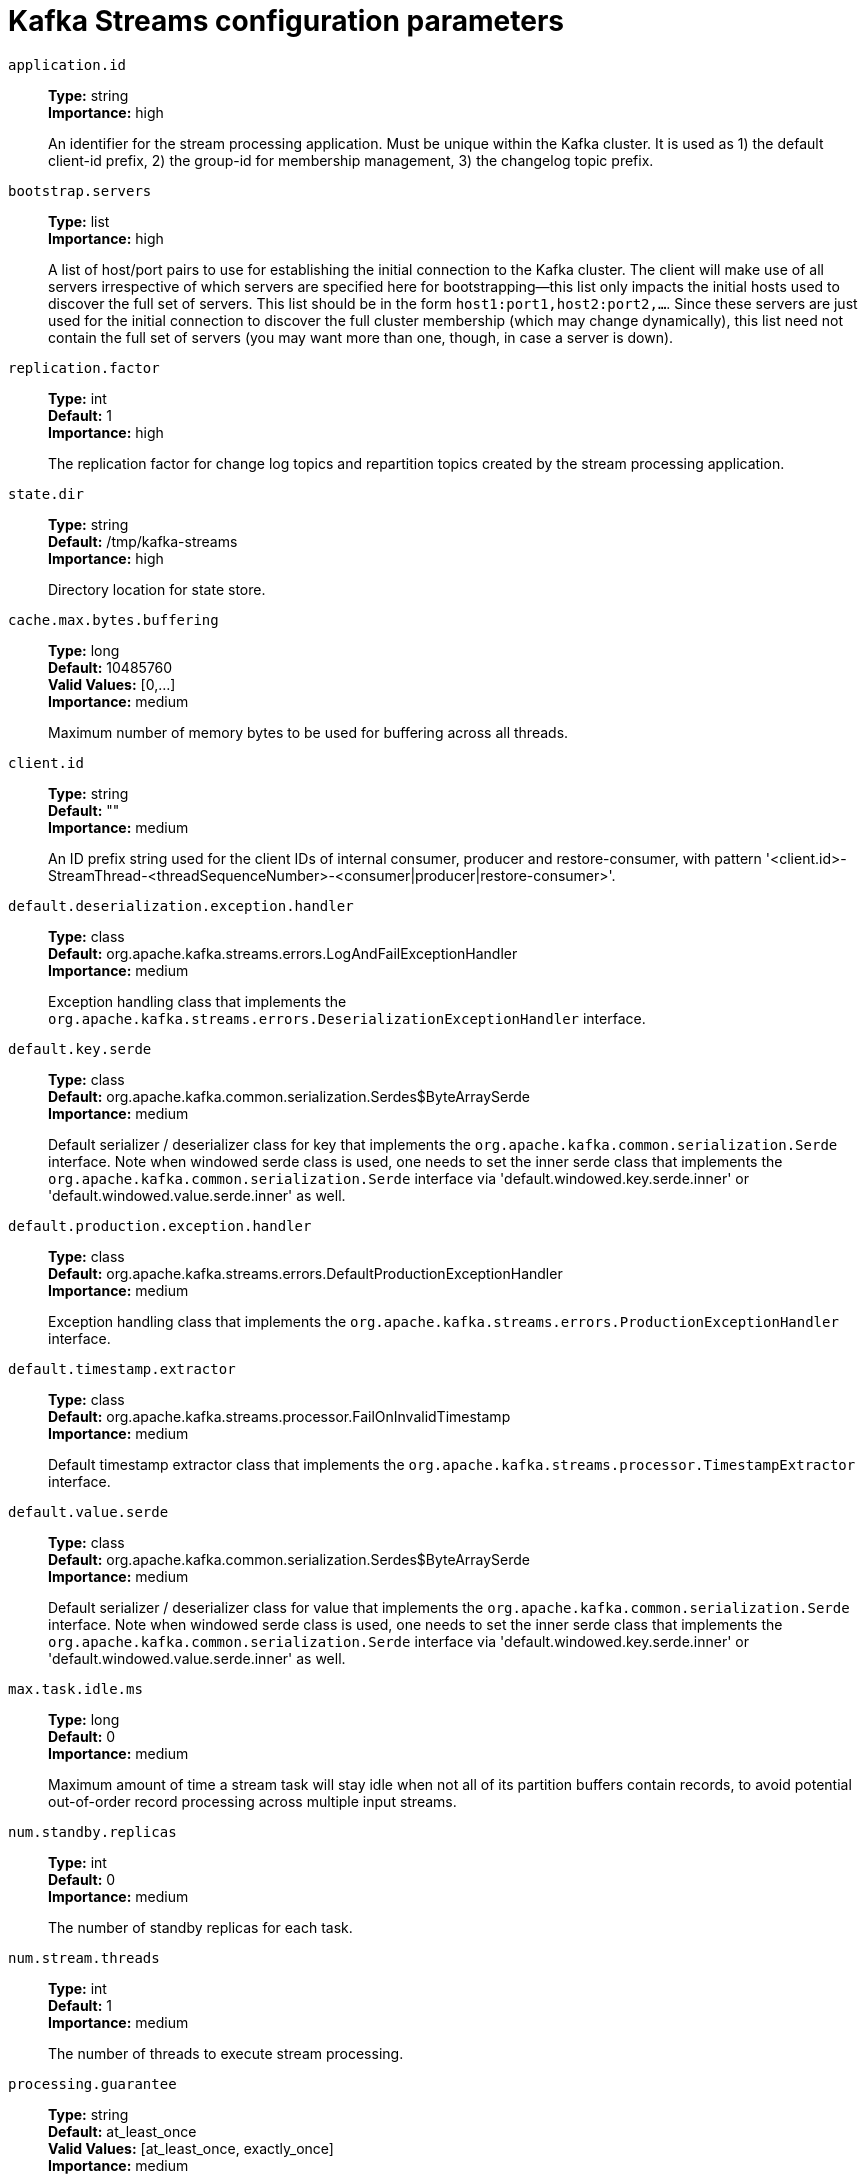 // Module included in the following assemblies:
//
// assembly-overview.adoc
//
// THIS FILE IS AUTO-GENERATED. DO NOT EDIT BY HAND
// Run "make clean buildall" to regenerate.

[id='kafka-streams-configuration-parameters-{context}']
= Kafka Streams configuration parameters

`application.id`::
*Type:* string +
*Importance:* high +
+
An identifier for the stream processing application. Must be unique within the Kafka cluster. It is used as 1) the default client-id prefix, 2) the group-id for membership management, 3) the changelog topic prefix.

`bootstrap.servers`::
*Type:* list +
*Importance:* high +
+
A list of host/port pairs to use for establishing the initial connection to the Kafka cluster. The client will make use of all servers irrespective of which servers are specified here for bootstrapping&mdash;this list only impacts the initial hosts used to discover the full set of servers. This list should be in the form `host1:port1,host2:port2,...`. Since these servers are just used for the initial connection to discover the full cluster membership (which may change dynamically), this list need not contain the full set of servers (you may want more than one, though, in case a server is down).

`replication.factor`::
*Type:* int +
*Default:* 1 +
*Importance:* high +
+
The replication factor for change log topics and repartition topics created by the stream processing application.

`state.dir`::
*Type:* string +
*Default:* /tmp/kafka-streams +
*Importance:* high +
+
Directory location for state store.

`cache.max.bytes.buffering`::
*Type:* long +
*Default:* 10485760 +
*Valid Values:* [0,...] +
*Importance:* medium +
+
Maximum number of memory bytes to be used for buffering across all threads.

`client.id`::
*Type:* string +
*Default:* "" +
*Importance:* medium +
+
An ID prefix string used for the client IDs of internal consumer, producer and restore-consumer, with pattern '<client.id>-StreamThread-<threadSequenceNumber>-<consumer|producer|restore-consumer>'.

`default.deserialization.exception.handler`::
*Type:* class +
*Default:* org.apache.kafka.streams.errors.LogAndFailExceptionHandler +
*Importance:* medium +
+
Exception handling class that implements the `org.apache.kafka.streams.errors.DeserializationExceptionHandler` interface.

`default.key.serde`::
*Type:* class +
*Default:* org.apache.kafka.common.serialization.Serdes$ByteArraySerde +
*Importance:* medium +
+
Default serializer / deserializer class for key that implements the `org.apache.kafka.common.serialization.Serde` interface. Note when windowed serde class is used, one needs to set the inner serde class that implements the `org.apache.kafka.common.serialization.Serde` interface via 'default.windowed.key.serde.inner' or 'default.windowed.value.serde.inner' as well.

`default.production.exception.handler`::
*Type:* class +
*Default:* org.apache.kafka.streams.errors.DefaultProductionExceptionHandler +
*Importance:* medium +
+
Exception handling class that implements the `org.apache.kafka.streams.errors.ProductionExceptionHandler` interface.

`default.timestamp.extractor`::
*Type:* class +
*Default:* org.apache.kafka.streams.processor.FailOnInvalidTimestamp +
*Importance:* medium +
+
Default timestamp extractor class that implements the `org.apache.kafka.streams.processor.TimestampExtractor` interface.

`default.value.serde`::
*Type:* class +
*Default:* org.apache.kafka.common.serialization.Serdes$ByteArraySerde +
*Importance:* medium +
+
Default serializer / deserializer class for value that implements the `org.apache.kafka.common.serialization.Serde` interface. Note when windowed serde class is used, one needs to set the inner serde class that implements the `org.apache.kafka.common.serialization.Serde` interface via 'default.windowed.key.serde.inner' or 'default.windowed.value.serde.inner' as well.

`max.task.idle.ms`::
*Type:* long +
*Default:* 0 +
*Importance:* medium +
+
Maximum amount of time a stream task will stay idle when not all of its partition buffers contain records, to avoid potential out-of-order record processing across multiple input streams.

`num.standby.replicas`::
*Type:* int +
*Default:* 0 +
*Importance:* medium +
+
The number of standby replicas for each task.

`num.stream.threads`::
*Type:* int +
*Default:* 1 +
*Importance:* medium +
+
The number of threads to execute stream processing.

`processing.guarantee`::
*Type:* string +
*Default:* at_least_once +
*Valid Values:* [at_least_once, exactly_once] +
*Importance:* medium +
+
The processing guarantee that should be used. Possible values are `at_least_once` (default) and `exactly_once`. Note that exactly-once processing requires a cluster of at least three brokers by default what is the recommended setting for production; for development you can change this, by adjusting broker setting `transaction.state.log.replication.factor` and `transaction.state.log.min.isr`.

`security.protocol`::
*Type:* string +
*Default:* PLAINTEXT +
*Importance:* medium +
+
Protocol used to communicate with brokers. Valid values are: PLAINTEXT, SSL, SASL_PLAINTEXT, SASL_SSL.

`topology.optimization`::
*Type:* string +
*Default:* none +
*Valid Values:* [none, all] +
*Importance:* medium +
+
A configuration telling Kafka Streams if it should optimize the topology, disabled by default.

`application.server`::
*Type:* string +
*Default:* "" +
*Importance:* low +
+
A host:port pair pointing to an embedded user defined endpoint that can be used for discovering the locations of state stores within a single KafkaStreams application.

`buffered.records.per.partition`::
*Type:* int +
*Default:* 1000 +
*Importance:* low +
+
Maximum number of records to buffer per partition.

`commit.interval.ms`::
*Type:* long +
*Default:* 30000 +
*Valid Values:* [0,...] +
*Importance:* low +
+
The frequency with which to save the position of the processor. (Note, if `processing.guarantee` is set to `exactly_once`, the default value is `100`, otherwise the default value is `30000`.

`connections.max.idle.ms`::
*Type:* long +
*Default:* 540000 +
*Importance:* low +
+
Close idle connections after the number of milliseconds specified by this config.

`metadata.max.age.ms`::
*Type:* long +
*Default:* 300000 +
*Valid Values:* [0,...] +
*Importance:* low +
+
The period of time in milliseconds after which we force a refresh of metadata even if we haven't seen any partition leadership changes to proactively discover any new brokers or partitions.

`metric.reporters`::
*Type:* list +
*Default:* "" +
*Importance:* low +
+
A list of classes to use as metrics reporters. Implementing the `org.apache.kafka.common.metrics.MetricsReporter` interface allows plugging in classes that will be notified of new metric creation. The JmxReporter is always included to register JMX statistics.

`metrics.num.samples`::
*Type:* int +
*Default:* 2 +
*Valid Values:* [1,...] +
*Importance:* low +
+
The number of samples maintained to compute metrics.

`metrics.recording.level`::
*Type:* string +
*Default:* INFO +
*Valid Values:* [INFO, DEBUG] +
*Importance:* low +
+
The highest recording level for metrics.

`metrics.sample.window.ms`::
*Type:* long +
*Default:* 30000 +
*Valid Values:* [0,...] +
*Importance:* low +
+
The window of time a metrics sample is computed over.

`partition.grouper`::
*Type:* class +
*Default:* org.apache.kafka.streams.processor.DefaultPartitionGrouper +
*Importance:* low +
+
Partition grouper class that implements the `org.apache.kafka.streams.processor.PartitionGrouper` interface.

`poll.ms`::
*Type:* long +
*Default:* 100 +
*Importance:* low +
+
The amount of time in milliseconds to block waiting for input.

`receive.buffer.bytes`::
*Type:* int +
*Default:* 32768 +
*Valid Values:* [-1,...] +
*Importance:* low +
+
The size of the TCP receive buffer (SO_RCVBUF) to use when reading data. If the value is -1, the OS default will be used.

`reconnect.backoff.max.ms`::
*Type:* long +
*Default:* 1000 +
*Valid Values:* [0,...] +
*Importance:* low +
+
The maximum amount of time in milliseconds to wait when reconnecting to a broker that has repeatedly failed to connect. If provided, the backoff per host will increase exponentially for each consecutive connection failure, up to this maximum. After calculating the backoff increase, 20% random jitter is added to avoid connection storms.

`reconnect.backoff.ms`::
*Type:* long +
*Default:* 50 +
*Valid Values:* [0,...] +
*Importance:* low +
+
The base amount of time to wait before attempting to reconnect to a given host. This avoids repeatedly connecting to a host in a tight loop. This backoff applies to all connection attempts by the client to a broker.

`request.timeout.ms`::
*Type:* int +
*Default:* 40000 +
*Valid Values:* [0,...] +
*Importance:* low +
+
The configuration controls the maximum amount of time the client will wait for the response of a request. If the response is not received before the timeout elapses the client will resend the request if necessary or fail the request if retries are exhausted.

`retries`::
*Type:* int +
*Default:* 0 +
*Valid Values:* [0,...,2147483647] +
*Importance:* low +
+
Setting a value greater than zero will cause the client to resend any request that fails with a potentially transient error.

`retry.backoff.ms`::
*Type:* long +
*Default:* 100 +
*Valid Values:* [0,...] +
*Importance:* low +
+
The amount of time to wait before attempting to retry a failed request to a given topic partition. This avoids repeatedly sending requests in a tight loop under some failure scenarios.

`rocksdb.config.setter`::
*Type:* class +
*Default:* null +
*Importance:* low +
+
A Rocks DB config setter class or class name that implements the `org.apache.kafka.streams.state.RocksDBConfigSetter` interface.

`send.buffer.bytes`::
*Type:* int +
*Default:* 131072 +
*Valid Values:* [-1,...] +
*Importance:* low +
+
The size of the TCP send buffer (SO_SNDBUF) to use when sending data. If the value is -1, the OS default will be used.

`state.cleanup.delay.ms`::
*Type:* long +
*Default:* 600000 +
*Importance:* low +
+
The amount of time in milliseconds to wait before deleting state when a partition has migrated. Only state directories that have not been modified for at least `state.cleanup.delay.ms` will be removed.

`upgrade.from`::
*Type:* string +
*Default:* null +
*Valid Values:* [null, 0.10.0, 0.10.1, 0.10.2, 0.11.0, 1.0, 1.1] +
*Importance:* low +
+
Allows upgrading from versions 0.10.0/0.10.1/0.10.2/0.11.0/1.0/1.1 to version 1.2 (or newer) in a backward compatible way. When upgrading from 1.2 to a newer version it is not required to specify this config.Default is null. Accepted values are "0.10.0", "0.10.1", "0.10.2", "0.11.0", "1.0", "1.1" (for upgrading from the corresponding old version).

`windowstore.changelog.additional.retention.ms`::
*Type:* long +
*Default:* 86400000 +
*Importance:* low +
+
Added to a windows maintainMs to ensure data is not deleted from the log prematurely. Allows for clock drift. Default is 1 day.
